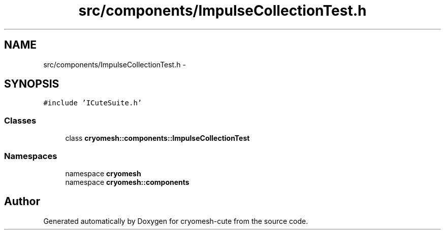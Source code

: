 .TH "src/components/ImpulseCollectionTest.h" 3 "Fri Feb 4 2011" "cryomesh-cute" \" -*- nroff -*-
.ad l
.nh
.SH NAME
src/components/ImpulseCollectionTest.h \- 
.SH SYNOPSIS
.br
.PP
\fC#include 'ICuteSuite.h'\fP
.br

.SS "Classes"

.in +1c
.ti -1c
.RI "class \fBcryomesh::components::ImpulseCollectionTest\fP"
.br
.in -1c
.SS "Namespaces"

.in +1c
.ti -1c
.RI "namespace \fBcryomesh\fP"
.br
.ti -1c
.RI "namespace \fBcryomesh::components\fP"
.br
.in -1c
.SH "Author"
.PP 
Generated automatically by Doxygen for cryomesh-cute from the source code.
